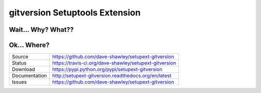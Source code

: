 gitversion Setuptools Extension
===============================

|Version| |Downloads| |Status| |License|

Wait... Why? What??
-------------------

Ok... Where?
------------
+---------------+--------------------------------------------------------+
| Source        | https://github.com/dave-shawley/setupext-gitversion    |
+---------------+--------------------------------------------------------+
| Status        | https://travis-ci.org/dave-shawley/setupext-gitversion |
+---------------+--------------------------------------------------------+
| Download      | https://pypi.python.org/pypi/setupext-gitversion       |
+---------------+--------------------------------------------------------+
| Documentation | http://setupext-gitversion.readthedocs.org/en/latest   |
+---------------+--------------------------------------------------------+
| Issues        | https://github.com/dave-shawley/setupext-gitversion    |
+---------------+--------------------------------------------------------+

.. _setuptools: https://pythonhosted.org/setuptools/
.. |Version| image:: https://badge.fury.io/py/setupext-gitversion.svg
   :target: https://badge.fury.io/
.. |Downloads| image:: https://pypip.in/d/setupext-gitversion/badge.svg?
   :target: https://pypi.python.org/pypi/setupext-gitversion
.. |Status| image:: https://travis-ci.org/dave-shawley/setupext-gitversion.svg
   :target: https://travis-ci.org/dave-shawley/setupext-gitversion
.. |License| image:: https://pypip.in/license/dave-shawley/badge.svg?
   :target: https://setupext-dave-shawley.readthedocs.org/
